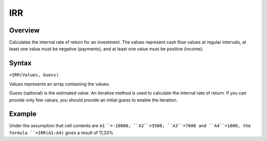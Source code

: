 ===
IRR
===

Overview
--------

Calculates the internal rate of return for an investment. The values represent cash flow values at regular intervals, at least one value must be negative (payments), and at least one value must be positive (income).

Syntax
------

``=IRR(Values, Guess)``

Values represents an array containing the values.

Guess (optional) is the estimated value. An iterative method is used to calculate the internal rate of return. If you can provide only few values, you should provide an initial guess to enable the iteration.

Example
-------

Under the assumption that cell contents are ``A1``=-10000, ``A2``=3500, ``A3``=7600 and ``A4``=1000, the formula ``=IRR(A1:A4)`` gives a result of 11,33%
